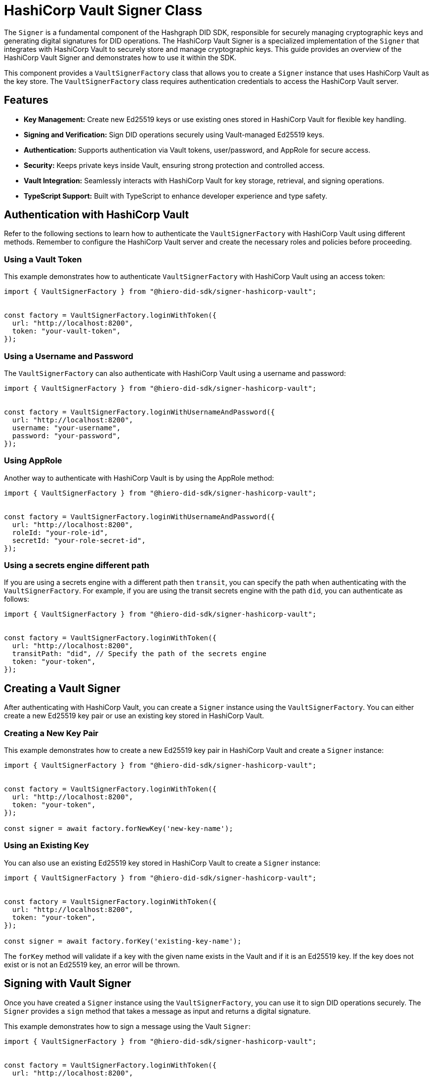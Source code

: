 = HashiCorp Vault Signer Class

The `Signer` is a fundamental component of the Hashgraph DID SDK, responsible for securely managing cryptographic keys and generating digital signatures for DID operations. The HashiCorp Vault Signer is a specialized implementation of the `Signer` that integrates with HashiCorp Vault to securely store and manage cryptographic keys. This guide provides an overview of the HashiCorp Vault Signer and demonstrates how to use it within the SDK.

This component provides a `VaultSignerFactory` class that allows you to create a `Signer` instance that uses HashiCorp Vault as the key store. The `VaultSignerFactory` class requires authentication credentials to access the HashiCorp Vault server.

== Features

*   **Key Management:** Create new Ed25519 keys or use existing ones stored in HashiCorp Vault for flexible key handling.
*   **Signing and Verification:** Sign DID operations securely using Vault-managed Ed25519 keys.
*   **Authentication:** Supports authentication via Vault tokens, user/password, and AppRole for secure access.
*   **Security:** Keeps private keys inside Vault, ensuring strong protection and controlled access.
*   **Vault Integration:** Seamlessly interacts with HashiCorp Vault for key storage, retrieval, and signing operations.
*   **TypeScript Support:** Built with TypeScript to enhance developer experience and type safety.

== Authentication with HashiCorp Vault

Refer to the following sections to learn how to authenticate the `VaultSignerFactory` with HashiCorp Vault using different methods. Remember to configure the HashiCorp Vault server and create the necessary roles and policies before proceeding.

=== Using a Vault Token

This example demonstrates how to authenticate `VaultSignerFactory` with HashiCorp Vault using an access token:

[source, typescript]
----
import { VaultSignerFactory } from "@hiero-did-sdk/signer-hashicorp-vault";


const factory = VaultSignerFactory.loginWithToken({
  url: "http://localhost:8200",
  token: "your-vault-token",
});
----

=== Using a Username and Password

The `VaultSignerFactory` can also authenticate with HashiCorp Vault using a username and password:

[source, typescript]
----
import { VaultSignerFactory } from "@hiero-did-sdk/signer-hashicorp-vault";


const factory = VaultSignerFactory.loginWithUsernameAndPassword({
  url: "http://localhost:8200",
  username: "your-username",
  password: "your-password",
});
----

=== Using AppRole

Another way to authenticate with HashiCorp Vault is by using the AppRole method:

[source, typescript]
----
import { VaultSignerFactory } from "@hiero-did-sdk/signer-hashicorp-vault";


const factory = VaultSignerFactory.loginWithUsernameAndPassword({
  url: "http://localhost:8200",
  roleId: "your-role-id",
  secretId: "your-role-secret-id",
});
----

=== Using a secrets engine different path

If you are using a secrets engine with a different path then `transit`, you can specify the path when authenticating with the `VaultSignerFactory`. For example, if you are using the transit secrets engine with the path `did`, you can authenticate as follows:

[source, typescript]
----
import { VaultSignerFactory } from "@hiero-did-sdk/signer-hashicorp-vault";


const factory = VaultSignerFactory.loginWithToken({
  url: "http://localhost:8200",
  transitPath: "did", // Specify the path of the secrets engine
  token: "your-token",
});
----

== Creating a Vault Signer

After authenticating with HashiCorp Vault, you can create a `Signer` instance using the `VaultSignerFactory`. You can either create a new Ed25519 key pair or use an existing key stored in HashiCorp Vault.

=== Creating a New Key Pair

This example demonstrates how to create a new Ed25519 key pair in HashiCorp Vault and create a `Signer` instance:

[source, typescript]
----
import { VaultSignerFactory } from "@hiero-did-sdk/signer-hashicorp-vault";


const factory = VaultSignerFactory.loginWithToken({
  url: "http://localhost:8200",
  token: "your-token",
});

const signer = await factory.forNewKey('new-key-name');
----

=== Using an Existing Key

You can also use an existing Ed25519 key stored in HashiCorp Vault to create a `Signer` instance:

[source, typescript]
----
import { VaultSignerFactory } from "@hiero-did-sdk/signer-hashicorp-vault";


const factory = VaultSignerFactory.loginWithToken({
  url: "http://localhost:8200",
  token: "your-token",
});

const signer = await factory.forKey('existing-key-name');
----

The `forKey` method will validate if a key with the given name exists in the Vault and if it is an Ed25519 key. If the key does not exist or is not an Ed25519 key, an error will be thrown.

== Signing with Vault Signer

Once you have created a `Signer` instance using the `VaultSignerFactory`, you can use it to sign DID operations securely. The `Signer` provides a `sign` method that takes a message as input and returns a digital signature.

This example demonstrates how to sign a message using the Vault `Signer`:

[source, typescript]
----
import { VaultSignerFactory } from "@hiero-did-sdk/signer-hashicorp-vault";


const factory = VaultSignerFactory.loginWithToken({
  url: "http://localhost:8200",
  token: "your-token",
});

const signer = await factory.forKey('existing-key-name');

const message = new Uint8Array([1, 2, 3, 4, 5]);
const signature = await signer.sign(message);
----

This will generate a digital signature for the given message using the Ed25519 key stored in HashiCorp Vault.

=== Verifying a Signature

You can also verify a digital signature using the `Signer` instance. The `verify` method takes the original message and the signature as input and returns a boolean indicating whether the signature is valid.

This example demonstrates how to verify a signature using the Vault `Signer`:

[source, typescript]
----
import { VaultSignerFactory } from "@hiero-did-sdk/signer-hashicorp-vault";


const factory = VaultSignerFactory.loginWithToken({
  url: "http://localhost:8200",
  token: "your-token",
});

const signer = await factory.forKey('existing-key-name');

const message = new Uint8Array([1, 2, 3, 4, 5]);
const signature = await signer.sign(message);

const isValid = await signer.verify(message, signature);
console.log(`Signature valid? ${isValid}`);
----


=== Getting the Public Key

You can also retrieve the public key associated with the `Signer` instance using the `publicKey` method. This method returns the public key in the DER format.

This example demonstrates how to retrieve the public key using the Vault `Signer`:

[source, typescript]
----
import { VaultSignerFactory } from "@hiero-did-sdk/signer-hashicorp-vault";


const factory = VaultSignerFactory.loginWithToken({
  url: "http://localhost:8200",
  token: "your-token",
});

const signer = await factory.forKey('existing-key-name');

const publicKey = await signer.publicKey();
----

== Rotating Vault Keys

HashiCorp Vault provides a key rotation mechanism that allows you to rotate keys periodically for enhanced security. Unfortunately, the Hashgraph DID SDK does not currently support key rotation for Vault-managed keys both manually and automatically. Because of this, if a key has multiple versions in Vault, the SDK will always use the first version.

== References

* xref:04-implementation/components/hashicorp-vault-signer-api.adoc[Vault `Signer` API Reference]
* xref:04-implementation/components/hashicorp-vault-signer-factory-api.adoc[`VaultSignerFactory` API Reference]